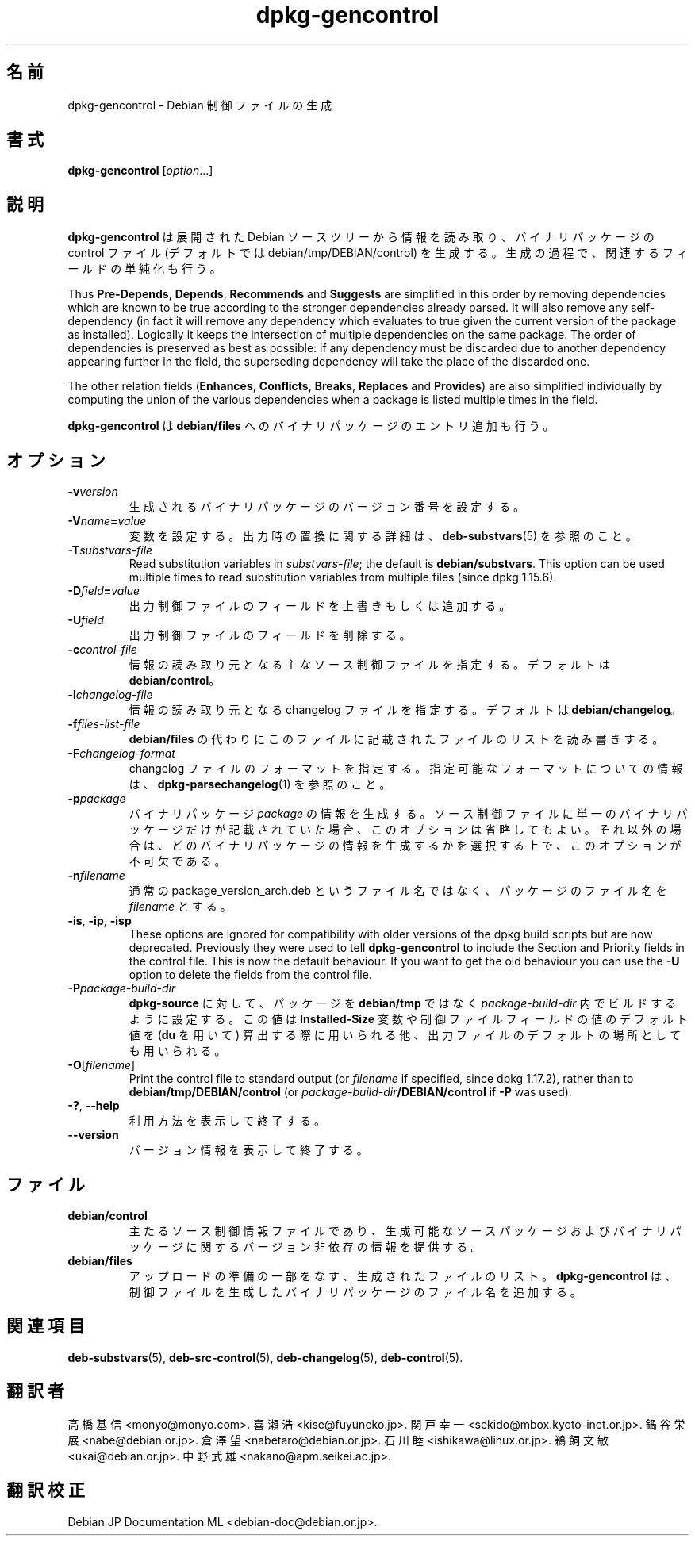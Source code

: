 .\" dpkg manual page - dpkg-gencontrol(1)
.\"
.\" Copyright © 1995-1996 Ian Jackson <ijackson@chiark.greenend.org.uk>
.\" Copyright © 2000 Wichert Akkerman <wakkerma@debian.org>
.\" Copyright © 2006, 2012-2013, 2015 Guillem Jover <guillem@debian.org>
.\" Copyright © 2007-2008 Raphaël Hertzog <hertzog@debian.org>
.\"
.\" This is free software; you can redistribute it and/or modify
.\" it under the terms of the GNU General Public License as published by
.\" the Free Software Foundation; either version 2 of the License, or
.\" (at your option) any later version.
.\"
.\" This is distributed in the hope that it will be useful,
.\" but WITHOUT ANY WARRANTY; without even the implied warranty of
.\" MERCHANTABILITY or FITNESS FOR A PARTICULAR PURPOSE.  See the
.\" GNU General Public License for more details.
.\"
.\" You should have received a copy of the GNU General Public License
.\" along with this program.  If not, see <https://www.gnu.org/licenses/>.
.
.\"*******************************************************************
.\"
.\" This file was generated with po4a. Translate the source file.
.\"
.\"*******************************************************************
.TH dpkg\-gencontrol 1 2013\-09\-06 "Debian Project" "dpkg ユーティリティ"
.SH 名前
dpkg\-gencontrol \- Debian 制御ファイルの生成
.
.SH 書式
\fBdpkg\-gencontrol\fP [\fIoption\fP...]
.
.SH 説明
\fBdpkg\-gencontrol\fP は展開された Debian ソースツリーから情報を読み取り、バイナリパッケージの control ファイル
(デフォルトでは debian/tmp/DEBIAN/control) を生成する。生成の過程で、関連するフィールドの単純化も行う。
.sp
Thus \fBPre\-Depends\fP, \fBDepends\fP, \fBRecommends\fP and \fBSuggests\fP are
simplified in this order by removing dependencies which are known to be true
according to the stronger dependencies already parsed. It will also remove
any self\-dependency (in fact it will remove any dependency which evaluates
to true given the current version of the package as installed). Logically it
keeps the intersection of multiple dependencies on the same package. The
order of dependencies is preserved as best as possible: if any dependency
must be discarded due to another dependency appearing further in the field,
the superseding dependency will take the place of the discarded one.
.sp
The other relation fields (\fBEnhances\fP, \fBConflicts\fP, \fBBreaks\fP, \fBReplaces\fP
and \fBProvides\fP)  are also simplified individually by computing the union of
the various dependencies when a package is listed multiple times in the
field.
.sp
\fBdpkg\-gencontrol\fP は \fBdebian/files\fP へのバイナリパッケージのエントリ追加も行う。
.
.SH オプション
.TP 
\fB\-v\fP\fIversion\fP
生成されるバイナリパッケージのバージョン番号を設定する。
.TP 
\fB\-V\fP\fIname\fP\fB=\fP\fIvalue\fP
変数を設定する。出力時の置換に関する詳細は、\fBdeb\-substvars\fP(5) を参照のこと。
.TP 
\fB\-T\fP\fIsubstvars\-file\fP
Read substitution variables in \fIsubstvars\-file\fP; the default is
\fBdebian/substvars\fP.  This option can be used multiple times to read
substitution variables from multiple files (since dpkg 1.15.6).
.TP 
\fB\-D\fP\fIfield\fP\fB=\fP\fIvalue\fP
出力制御ファイルのフィールドを上書きもしくは追加する。
.TP 
\fB\-U\fP\fIfield\fP
出力制御ファイルのフィールドを削除する。
.TP 
\fB\-c\fP\fIcontrol\-file\fP
情報の読み取り元となる主なソース制御ファイルを指定する。デフォルトは \fBdebian/control\fP。
.TP 
\fB\-l\fP\fIchangelog\-file\fP
情報の読み取り元となる changelog ファイルを指定する。デフォルトは \fBdebian/changelog\fP。
.TP 
\fB\-f\fP\fIfiles\-list\-file\fP
\fBdebian/files\fP の代わりにこのファイルに記載されたファイルのリストを読み書きする。
.TP 
\fB\-F\fP\fIchangelog\-format\fP
changelog ファイルのフォーマットを指定する。指定可能なフォーマットについての情報は、\fBdpkg\-parsechangelog\fP(1)
を参照のこと。
.TP 
\fB\-p\fP\fIpackage\fP
バイナリパッケージ \fIpackage\fP
の情報を生成する。ソース制御ファイルに単一のバイナリパッケージだけが記載されていた場合、このオプションは省略してもよい。それ以外の場合は、どのバイナリパッケージの情報を生成するかを選択する上で、このオプションが不可欠である。
.TP 
\fB\-n\fP\fIfilename\fP
通常の package_version_arch.deb というファイル名ではなく、パッケージのファイル名を \fIfilename\fP とする。
.TP 
\fB\-is\fP, \fB\-ip\fP, \fB\-isp\fP
These options are ignored for compatibility with older versions of the dpkg
build scripts but are now deprecated. Previously they were used to tell
\fBdpkg\-gencontrol\fP to include the Section and Priority fields in the control
file. This is now the default behaviour. If you want to get the old
behaviour you can use the \fB\-U\fP option to delete the fields from the control
file.
.TP 
\fB\-P\fP\fIpackage\-build\-dir\fP
\fBdpkg\-source\fP に対して、パッケージを \fBdebian/tmp\fP ではなく \fIpackage\-build\-dir\fP
内でビルドするように設定する。この値は \fBInstalled\-Size\fP 変数や制御ファイルフィールドの値のデフォルト値を (\fBdu\fP を用いて)
算出する際に用いられる他、出力ファイルのデフォルトの場所としても用いられる。
.TP 
\fB\-O\fP[\fIfilename\fP]
Print the control file to standard output (or \fIfilename\fP if specified,
since dpkg 1.17.2), rather than to \fBdebian/tmp/DEBIAN/control\fP (or
\fIpackage\-build\-dir\fP\fB/DEBIAN/control\fP if \fB\-P\fP was used).
.TP 
\fB\-?\fP, \fB\-\-help\fP
利用方法を表示して終了する。
.TP 
\fB\-\-version\fP
バージョン情報を表示して終了する。
.
.SH ファイル
.TP 
\fBdebian/control\fP
主たるソース制御情報ファイルであり、生成可能なソースパッケージおよびバイナリパッケージに関するバージョン非依存の情報を提供する。
.TP 
\fBdebian/files\fP
アップロードの準備の一部をなす、生成されたファイルのリスト。\fBdpkg\-gencontrol\fP
は、制御ファイルを生成したバイナリパッケージのファイル名を追加する。
.SH 関連項目
.ad l
.nh
\fBdeb\-substvars\fP(5), \fBdeb\-src\-control\fP(5), \fBdeb\-changelog\fP(5),
\fBdeb\-control\fP(5).
.SH 翻訳者
高橋 基信 <monyo@monyo.com>.
喜瀬 浩 <kise@fuyuneko.jp>.
関戸 幸一 <sekido@mbox.kyoto-inet.or.jp>.
鍋谷 栄展 <nabe@debian.or.jp>.
倉澤 望 <nabetaro@debian.or.jp>.
石川 睦 <ishikawa@linux.or.jp>.
鵜飼 文敏 <ukai@debian.or.jp>.
中野 武雄 <nakano@apm.seikei.ac.jp>.
.SH 翻訳校正
Debian JP Documentation ML <debian-doc@debian.or.jp>.
